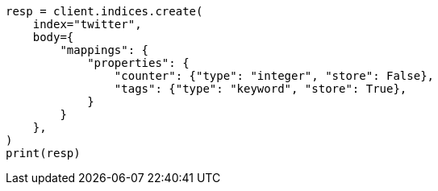 // docs/get.asciidoc:299

[source, python]
----
resp = client.indices.create(
    index="twitter",
    body={
        "mappings": {
            "properties": {
                "counter": {"type": "integer", "store": False},
                "tags": {"type": "keyword", "store": True},
            }
        }
    },
)
print(resp)
----